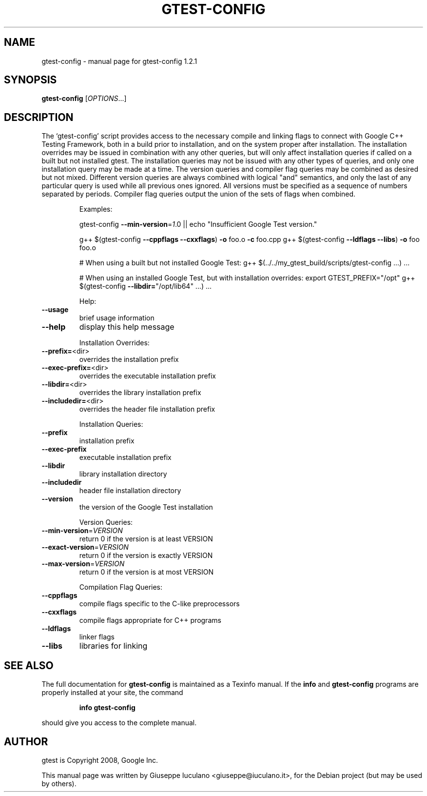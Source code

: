 .TH GTEST-CONFIG "1" "January 2009" "gtest-config 1.2.1" "User Commands"
.SH NAME
gtest-config \- manual page for gtest-config 1.2.1
.SH SYNOPSIS
.B gtest-config
[\fIOPTIONS\fR...]
.SH DESCRIPTION
The `gtest\-config' script provides access to the necessary compile and linking
flags to connect with Google C++ Testing Framework, both in a build prior to
installation, and on the system proper after installation. The installation
overrides may be issued in combination with any other queries, but will only
affect installation queries if called on a built but not installed gtest. The
installation queries may not be issued with any other types of queries, and
only one installation query may be made at a time. The version queries and
compiler flag queries may be combined as desired but not mixed. Different
version queries are always combined with logical "and" semantics, and only the
last of any particular query is used while all previous ones ignored. All
versions must be specified as a sequence of numbers separated by periods.
Compiler flag queries output the union of the sets of flags when combined.
.IP
Examples:
.IP
gtest\-config \fB\-\-min\-version\fR=\fI1\fR.0 || echo "Insufficient Google Test version."
.IP
g++ $(gtest\-config \fB\-\-cppflags\fR \fB\-\-cxxflags\fR) \fB\-o\fR foo.o \fB\-c\fR foo.cpp
g++ $(gtest\-config \fB\-\-ldflags\fR \fB\-\-libs\fR) \fB\-o\fR foo foo.o
.IP
# When using a built but not installed Google Test:
g++ $(../../my_gtest_build/scripts/gtest\-config ...) ...
.IP
# When using an installed Google Test, but with installation overrides:
export GTEST_PREFIX="/opt"
g++ $(gtest\-config \fB\-\-libdir=\fR"/opt/lib64" ...) ...
.IP
Help:
.TP
\fB\-\-usage\fR
brief usage information
.TP
\fB\-\-help\fR
display this help message
.IP
Installation Overrides:
.TP
\fB\-\-prefix=\fR<dir>
overrides the installation prefix
.TP
\fB\-\-exec\-prefix=\fR<dir>
overrides the executable installation prefix
.TP
\fB\-\-libdir=\fR<dir>
overrides the library installation prefix
.TP
\fB\-\-includedir=\fR<dir>
overrides the header file installation prefix
.IP
Installation Queries:
.TP
\fB\-\-prefix\fR
installation prefix
.TP
\fB\-\-exec\-prefix\fR
executable installation prefix
.TP
\fB\-\-libdir\fR
library installation directory
.TP
\fB\-\-includedir\fR
header file installation directory
.TP
\fB\-\-version\fR
the version of the Google Test installation
.IP
Version Queries:
.TP
\fB\-\-min\-version\fR=\fIVERSION\fR
return 0 if the version is at least VERSION
.TP
\fB\-\-exact\-version\fR=\fIVERSION\fR
return 0 if the version is exactly VERSION
.TP
\fB\-\-max\-version\fR=\fIVERSION\fR
return 0 if the version is at most VERSION
.IP
Compilation Flag Queries:
.TP
\fB\-\-cppflags\fR
compile flags specific to the C\-like preprocessors
.TP
\fB\-\-cxxflags\fR
compile flags appropriate for C++ programs
.TP
\fB\-\-ldflags\fR
linker flags
.TP
\fB\-\-libs\fR
libraries for linking
.SH "SEE ALSO"
The full documentation for
.B gtest-config
is maintained as a Texinfo manual.  If the
.B info
and
.B gtest-config
programs are properly installed at your site, the command
.IP
.B info gtest-config
.PP
should give you access to the complete manual.
.SH AUTHOR
gtest is Copyright 2008, Google Inc.
.PP
This manual page was written by Giuseppe Iuculano <giuseppe@iuculano.it>,
for the Debian project (but may be used by others).

